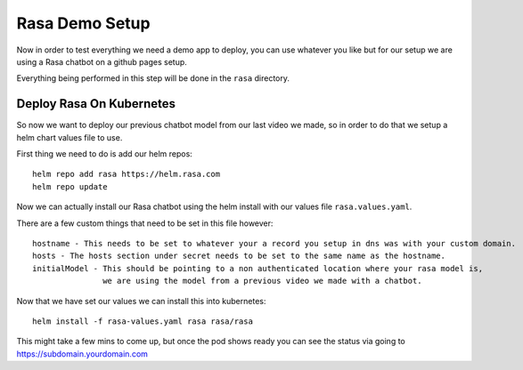 ****************
Rasa Demo Setup
****************
Now in order to test everything we need a demo app to deploy, you can use whatever you like but for our setup we are using a Rasa chatbot on a github pages setup.

Everything being performed in this step will be done in the ``rasa`` directory.

Deploy Rasa On Kubernetes
-------------------------
So now we want to deploy our previous chatbot model from our last video we made, so in order to do that we setup a helm chart values file to use.

First thing we need to do is add our helm repos::

    helm repo add rasa https://helm.rasa.com
    helm repo update

Now we can actually install our Rasa chatbot using the helm install with our values file ``rasa.values.yaml``.

There are a few custom things that need to be set in this file however::

    hostname - This needs to be set to whatever your a record you setup in dns was with your custom domain.
    hosts - The hosts section under secret needs to be set to the same name as the hostname.
    initialModel - This should be pointing to a non authenticated location where your rasa model is,
                   we are using the model from a previous video we made with a chatbot.


Now that we have set our values we can install this into kubernetes::

    helm install -f rasa-values.yaml rasa rasa/rasa

This might take a few mins to come up, but once the pod shows ready you can see the status via going to https://subdomain.yourdomain.com